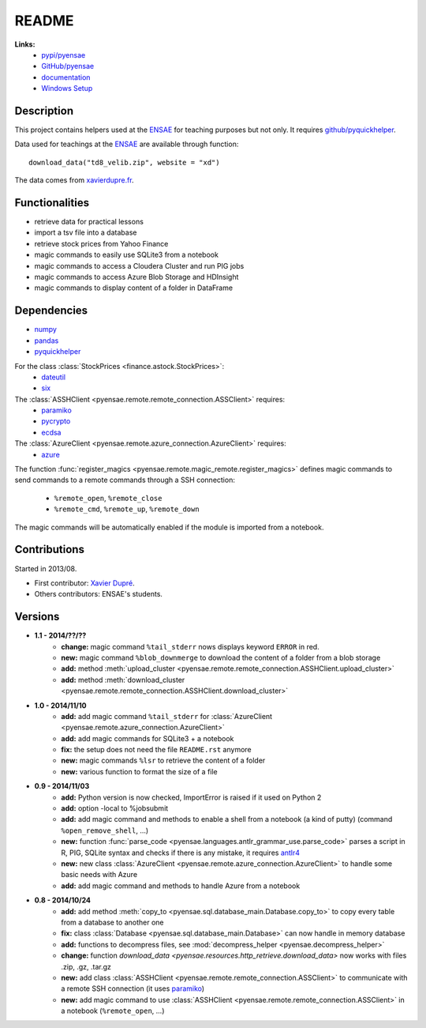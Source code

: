 ﻿.. _l-README:

README
======

   
**Links:**
    * `pypi/pyensae <https://pypi.python.org/pypi/pyensae/>`_
    * `GitHub/pyensae <https://github.com/sdpython/pyensae/>`_
    * `documentation <http://www.xavierdupre.fr/app/pyensae/helpsphinx/index.html>`_
    * `Windows Setup <http://www.xavierdupre.fr/site2013/index_code.html#pyensae>`_


Description        
-----------

This project contains helpers used at the `ENSAE <http://www.ensae.fr/>`_ 
for teaching purposes but not only.
It requires `github/pyquickhelper <https://github.com/sdpython/pyquickhelper/>`_.

Data used for teachings at the
`ENSAE <http://www.xavierdupre.fr/site2013/enseignements/index.html>`_
are available through function::

    download_data("td8_velib.zip", website = "xd")
    
The data comes from `xavierdupre.fr <http://www.xavierdupre.fr/>`_.
    
Functionalities
---------------

* retrieve data for practical lessons
* import a tsv file into a database
* retrieve stock prices from Yahoo Finance
* magic commands to easily use SQLite3 from a notebook
* magic commands to access a Cloudera Cluster and run PIG jobs
* magic commands to access Azure Blob Storage and HDInsight
* magic commands to display content of a folder in DataFrame

Dependencies
------------

* `numpy <http://www.numpy.org/>`_
* `pandas <http://pandas.pydata.org/>`_
* `pyquickhelper <https://pypi.python.org/pypi/pyquickhelper>`_

For the class :class:`StockPrices <finance.astock.StockPrices>`:
    * `dateutil <https://pypi.python.org/pypi/python-dateutil>`_
    * `six <https://pypi.python.org/pypi/six>`_
    
The :class:`ASSHClient <pyensae.remote.remote_connection.ASSClient>` requires:
    * `paramiko <http://www.paramiko.org/>`_
    * `pycrypto <https://pypi.python.org/pypi/pycrypto/>`_
    * `ecdsa <https://pypi.python.org/pypi/ecdsa>`_

The :class:`AzureClient <pyensae.remote.azure_connection.AzureClient>` requires:
    * `azure <http://www.xavierdupre.fr/app/azure-sdk-for-python/helpsphinx/index.html>`_

The function :func:`register_magics <pyensae.remote.magic_remote.register_magics>` defines magic commands
to send commands to a remote commands through a SSH connection:
    * ``%remote_open``, ``%remote_close``
    * ``%remote_cmd``, ``%remote_up``, ``%remote_down``
    
The magic commands will be automatically enabled if the module is imported from a notebook.
    

Contributions
-------------

Started in 2013/08.

* First contributor: `Xavier Dupré <http://www.xavierdupre.fr/>`_.
* Others contributors: ENSAE's students.

Versions
--------

* **1.1 - 2014/??/??**
    * **change:** magic command ``%tail_stderr`` nows displays keyword ``ERROR`` in red.
    * **new:** magic command ``%blob_downmerge`` to download the content of a folder from a blob storage
    * **add:** method :meth:`upload_cluster <pyensae.remote.remote_connection.ASSHClient.upload_cluster>`
    * **add:** method :meth:`download_cluster <pyensae.remote.remote_connection.ASSHClient.download_cluster>`
* **1.0 - 2014/11/10**
    * **add:** add magic command ``%tail_stderr`` for :class:`AzureClient <pyensae.remote.azure_connection.AzureClient>`
    * **add:** add magic commands for SQLite3 + a notebook
    * **fix:** the setup does not need the file ``README.rst`` anymore
    * **new:** magic commands ``%lsr`` to retrieve the content of a folder
    * **new:** various function to format the size of a file
* **0.9 - 2014/11/03**
    * **add:** Python version is now checked, ImportError is raised if it used on Python 2
    * **add:** option -local to %jobsubmit    
    * **add:** add magic command and methods to enable a shell from a notebook (a kind of putty) (command ``%open_remove_shell``, ...)
    * **new:** function :func:`parse_code <pyensae.languages.antlr_grammar_use.parse_code>` parses a script in R, PIG, SQLite syntax and checks if there is any mistake, it requires `antlr4 <https://pypi.python.org/pypi/antlr4-python3-runtime/>`_
    * **new:** new class :class:`AzureClient <pyensae.remote.azure_connection.AzureClient>` to handle some basic needs with Azure
    * **add:** add magic command and methods to handle Azure from a notebook
* **0.8 - 2014/10/24**
    * **add:** add method :meth:`copy_to <pyensae.sql.database_main.Database.copy_to>` to copy every table from a database to another one
    * **fix:** class :class:`Database <pyensae.sql.database_main.Database>` can now handle in memory database
    * **add:** functions to decompress files, see :mod:`decompress_helper <pyensae.decompress_helper>`
    * **change:** function `download_data <pyensae.resources.http_retrieve.download_data>` now works with files .zip, .gz, .tar.gz
    * **new:** add class :class:`ASSHClient <pyensae.remote.remote_connection.ASSClient>` to communicate with a remote SSH connection 
      (it uses `paramiko <http://www.paramiko.org/>`_)
    * **new:** add magic command to use :class:`ASSHClient <pyensae.remote.remote_connection.ASSClient>` in a notebook (``%remote_open``, ...)
